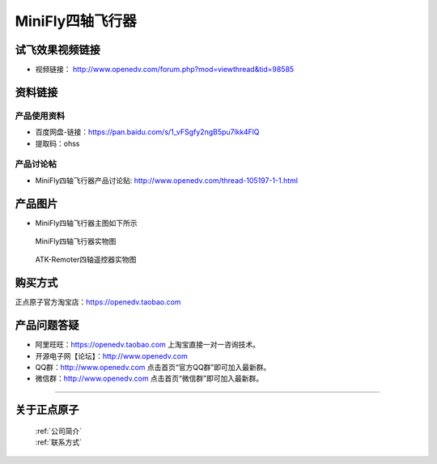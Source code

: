 
MiniFly四轴飞行器
=========================


   
试飞效果视频链接
------------  

- 视频链接： http://www.openedv.com/forum.php?mod=viewthread&tid=98585



资料链接
------------


产品使用资料
^^^^^^^^^^
- 百度网盘-链接：https://pan.baidu.com/s/1_vFSgfy2ngB5pu7lkk4FlQ
- 提取码：ohss

产品讨论帖
^^^^^^^^^^  

- MiniFly四轴飞行器产品讨论贴: http://www.openedv.com/thread-105197-1-1.html


产品图片
--------


- MiniFly四轴飞行器主图如下所示

.. _pic_major_minifly:

.. figure:: media/minifly.png


   
  MiniFly四轴飞行器实物图


.. _pic_major_sizouyk:

.. figure:: media/sizouyk.png


   
  ATK-Remoter四轴遥控器实物图


购买方式
-------- 

正点原子官方淘宝店：https://openedv.taobao.com 




产品问题答疑
------------

- 阿里旺旺：https://openedv.taobao.com 上淘宝直接一对一咨询技术。  
- 开源电子网【论坛】：http://www.openedv.com 
- QQ群：http://www.openedv.com   点击首页“官方QQ群”即可加入最新群。 
- 微信群：http://www.openedv.com 点击首页“微信群”即可加入最新群。

....
  


关于正点原子  
-----------------

 | :ref:`公司简介` 
 | :ref:`联系方式`

